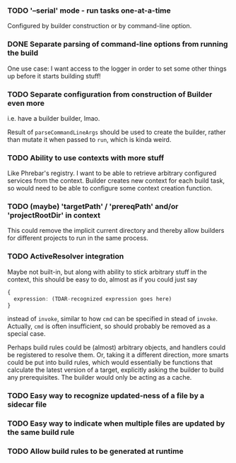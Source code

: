 *** TODO '--serial' mode - run tasks one-at-a-time

Configured by builder construction or by command-line option.

*** DONE Separate parsing of command-line options from running the build

One use case: I want access to the logger in order to set some other things up
before it starts building stuff!

*** TODO Separate configuration from construction of Builder *even more*

i.e. have a builder builder, lmao.

Result of ~parseCommandLineArgs~ should be used to create the builder,
rather than mutate it when passed to ~run~, which is kinda weird.

*** TODO Ability to use contexts with more stuff

Like Phrebar's registry.
I want to be able to retrieve arbitrary configured services from the context.
Builder creates new context for each build task, so would need to be able
to configure some context creation function.

*** TODO (maybe) 'targetPath' / 'prereqPath' and/or 'projectRootDir' in context

This could remove the implicit current directory and thereby
allow builders for different projects to run in the same process.

*** TODO ActiveResolver integration

Maybe not built-in, but along with ability to stick arbitrary stuff in the context,
this should be easy to do, almost as if you could just say

#+BEGIN_SRC typescript
  {
    expression: (TDAR-recognized expression goes here)
  }
#+END_SRC

instead of ~invoke~, similar to how ~cmd~ can be specified in stead of ~invoke~.
Actually, ~cmd~ is often insufficient, so should probably be removed as a special case.

Perhaps build rules could be (almost) arbitrary objects, and handlers could be registered
to resolve them.  Or, taking it a different direction, more smarts could be put into build rules,
which would essentially be functions that calculate the latest version of a target,
explicitly asking the builder to build any prerequisites.
The builder would only be acting as a cache.

*** TODO Easy way to recognize updated-ness of a file by a sidecar file

*** TODO Easy way to indicate when multiple files are updated by the same build rule

*** TODO Allow build rules to be generated at runtime
